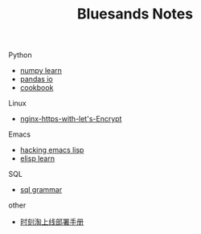 #+TITLE: Bluesands Notes
#+OPTIONS: toc:nil

**** Python
     + [[./numpy-learn.html][numpy learn]]
     + [[../pandas_io.html][pandas io]]
     + [[../python3_cookbook.html][cookbook]]
**** Linux 
     + [[./nginx-https-with-let's-Encrypt.html][nginx-https-with-let's-Encrypt]]
**** Emacs
     + [[./hacking-emacs-lisp.html][hacking emacs lisp]]
     + [[../elisp_learn.html][elisp learn]]
**** SQL
     + [[../sql_grammar.html][sql grammar]]
**** other
     + [[../时刻淘上线部署手册.html][时刻淘上线部署手册]]
